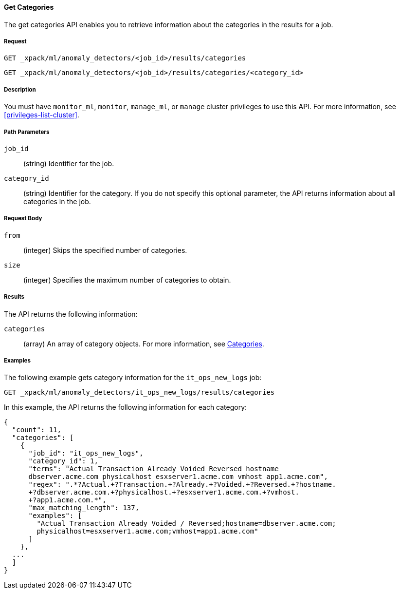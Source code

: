 //lcawley Verified example output 2017-04-11
[[ml-get-category]]
==== Get Categories

The get categories API enables you to retrieve information
about the categories in the results for a job.

===== Request

`GET _xpack/ml/anomaly_detectors/<job_id>/results/categories` +

`GET _xpack/ml/anomaly_detectors/<job_id>/results/categories/<category_id>`

===== Description

You must have `monitor_ml`, `monitor`, `manage_ml`, or `manage` cluster
privileges to use this API. For more information, see <<privileges-list-cluster>>.

===== Path Parameters

`job_id`::
  (string) Identifier for the job.

`category_id`::
  (string) Identifier for the category. If you do not specify this optional parameter,
  the API returns information about all categories in the job.

===== Request Body

//TBD: Test these properties, since they didn't work on older build.

`from`::
  (integer) Skips the specified number of categories.

`size`::
  (integer) Specifies the maximum number of categories to obtain.

===== Results

The API returns the following information:

`categories`::
  (array) An array of category objects. For more information, see
    <<ml-results-categories,Categories>>.
////
===== Responses

200
(EmptyResponse) The cluster has been successfully deleted
404
(BasicFailedReply) The cluster specified by {cluster_id} cannot be found (code: clusters.cluster_not_found)
412
(BasicFailedReply) The Elasticsearch cluster has not been shutdown yet (code: clusters.cluster_plan_state_error)
////
===== Examples

The following example gets category information for the `it_ops_new_logs` job:

[source,js]
--------------------------------------------------
GET _xpack/ml/anomaly_detectors/it_ops_new_logs/results/categories
--------------------------------------------------
// CONSOLE
// TEST[skip:todo]

In this example, the API returns the following information for each category:
----
{
  "count": 11,
  "categories": [
    {
      "job_id": "it_ops_new_logs",
      "category_id": 1,
      "terms": "Actual Transaction Already Voided Reversed hostname
      dbserver.acme.com physicalhost esxserver1.acme.com vmhost app1.acme.com",
      "regex": ".*?Actual.+?Transaction.+?Already.+?Voided.+?Reversed.+?hostname.
      +?dbserver.acme.com.+?physicalhost.+?esxserver1.acme.com.+?vmhost.
      +?app1.acme.com.*",
      "max_matching_length": 137,
      "examples": [
        "Actual Transaction Already Voided / Reversed;hostname=dbserver.acme.com;
        physicalhost=esxserver1.acme.com;vmhost=app1.acme.com"
      ]
    },
  ...
  ]
}
----

